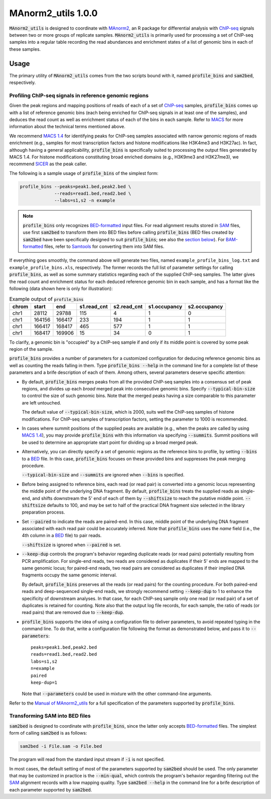 ==============================
MAnorm2_utils 1.0.0
==============================

.. _MAnorm2: https://github.com/tushiqi/MAnorm2
.. _ChIP-seq: https://en.wikipedia.org/wiki/ChIP-sequencing

:code:`MAnorm2_utils` is designed to coordinate with MAnorm2_, an R package for
differential analysis with ChIP-seq_ signals between two or more groups of
replicate samples. :code:`MAnorm2_utils` is primarily used for processing a set
of ChIP-seq samples into a regular table recording the read abundances and
enrichment states of a list of genomic bins in each of these samples.


Usage
------------------------------

The primary utility of :code:`MAnorm2_utils` comes from the two scripts bound
with it, named :code:`profile_bins` and :code:`sam2bed`, respectively.


Profiling ChIP-seq signals in reference genomic regions
~~~~~~~~~~~~~~~~~~~~~~~~~~~~~~~~~~~~~~~~~~~~~~~~~~~~~~~

Given the peak regions and mapping positions of reads of each of a set of
ChIP-seq_ samples, :code:`profile_bins` comes up with a list of reference
genomic bins (each being enriched for ChIP-seq signals in at least one of the
samples), and deduces the read count as well as enrichment status of each of
the bins in each sample. Refer to MACS_ for more information about the
technical terms mentioned above.

.. _MACS: https://genomebiology.biomedcentral.com/
          articles/10.1186/gb-2008-9-9-r137

We recommend `MACS 1.4`_ for identifying peaks for ChIP-seq samples associated
with narrow genomic regions of reads enrichment (e.g., samples for most
transcription factors and histone modifications like H3K4me3 and H3K27ac). In
fact, although having a general applicability, :code:`profile_bins` is
specifically suited to processing the output files generated by MACS 1.4. For
histone modifications constituting broad enriched domains (e.g., H3K9me3 and
H3K27me3), we recommend SICER_ as the peak caller.

.. _MACS 1.4: https://github.com/taoliu/MACS/downloads
.. _SICER: https://academic.oup.com/bioinformatics/article/25/15/1952/212783

The following is a sample usage of :code:`profile_bins` of the simplest form:

.. code:: bash

   profile_bins --peaks=peak1.bed,peak2.bed \
                --reads=read1.bed,read2.bed \
                --labs=s1,s2 -n example

.. Note::

   :code:`profile_bins` only recognizes BED-formatted_ input files. For read
   alignment results stored in SAM_ files, use first :code:`sam2bed` to
   transform them into BED files before calling :code:`profile_bins` (BED files
   created by :code:`sam2bed` have been specifically designed to suit
   :code:`profile_bins`; see also the `section below`__). For BAM-formatted_
   files, refer to Samtools_ for converting them into SAM files.

.. _BED-formatted: BED_
.. _BED: http://genome.ucsc.edu/FAQ/FAQformat.html#format1
.. _BAM-formatted: SAM_
.. _SAM: http://samtools.github.io/hts-specs/SAMv1.pdf
.. _Samtools: http://www.htslib.org/
__ `Transforming SAM into BED files`_

If everything goes smoothly, the command above will generate two files, named
``example_profile_bins_log.txt`` and ``example_profile_bins.xls``,
respectively. The former records the full list of parameter settings for
calling :code:`profile_bins`, as well as some summary statistics regarding each
of the supplied ChIP-seq samples. The latter gives the read count and
enrichment status for each deduced reference genomic bin in each sample, and
has a format like the following (data shown here is only for illustration):

.. table:: Example output of :code:`profile_bins`
   :align: left
   
   ======  =======  =======  ============  ============  =============  =============
   chrom   start    end      s1.read_cnt   s2.read_cnt   s1.occupancy   s2.occupancy
   ======  =======  =======  ============  ============  =============  =============
   chr1    28112    29788    115           4             1              0
   chr1    164156   166417   233           194           1              1
   chr1    166417   168417   465           577           1              1
   chr1    168417   169906   15            34            0              1
   ======  =======  =======  ============  ============  =============  =============

To clarify, a genomic bin is "occupied" by a ChIP-seq sample if and only if its
middle point is covered by some peak region of the sample.

:code:`profile_bins` provides a number of parameters for a customized
configuration for deducing reference genomic bins as well as counting the reads
falling in them. Type :code:`profile_bins --help` in the command line for a
complete list of these parameters and a brife description of each of them.
Among others, several parameters deserve specific attention:

- By default, :code:`profile_bins` merges peaks from all the provided ChIP-seq
  samples into a consensus set of peak regions, and divides up each *broad*
  merged peak into consecutive genomic bins. Specify :code:`--typical-bin-size`
  to control the size of such genomic bins. Note that the merged peaks having a
  size comparable to this parameter are left untouched.
  
  The default value of :code:`--typical-bin-size`, which is 2000, suits well
  the ChIP-seq samples of histone modifications. For ChIP-seq samples of
  transcription factors, setting the parameter to 1000 is recommended.

- In cases where summit positions of the supplied peaks are available (e.g.,
  when the peaks are called by using `MACS 1.4`_), you may provide
  :code:`profile_bins` with this information via specifying :code:`--summits`.
  Summit positions will be used to determine an appropriate start point for
  dividing up a broad merged peak.

- Alternatively, you can directly specify a set of genomic regions as the
  reference bins to profile, by setting :code:`--bins` to a BED_ file. In this
  case, :code:`profile_bins` focuses on these provided bins and suppresses the
  peak merging procedure.
  
  :code:`--typical-bin-size` and :code:`--summits` are ignored when
  :code:`--bins` is specified.

- Before being assigned to reference bins, each read (or read pair) is
  converted into a genomic locus representing the middle point of the
  underlying DNA fragment. By default, :code:`profile_bins` treats the supplied
  reads as single-end, and shifts downstream the 5' end of each of them by
  :code:`--shiftsize` to reach the putative middle point. :code:`--shiftsize`
  defaults to 100, and may be set to half of the practical DNA fragment size
  selected in the library preparation process.

- Set :code:`--paired` to indicate the reads are paired-end. In this case,
  middle point of the underlying DNA fragment associated with each read pair
  could be accurately inferred. Note that :code:`profile_bins` uses the *name*
  field (i.e., the 4th column in a BED_ file) to pair reads.
  
  :code:`--shiftsize` is ignored when :code:`--paired` is set.

- :code:`--keep-dup` controls the program's behavior regarding duplicate reads
  (or read pairs) potentially resulting from PCR amplification. For single-end
  reads, two reads are considered as duplicates if their 5' ends are mapped to
  the same genomic locus; for paired-end reads, two read pairs are considered
  as duplicates if their implied DNA fragments occupy the same genomic
  interval.
  
  By default, :code:`profile_bins` preserves all the reads (or read pairs) for
  the counting procedure. For both paired-end reads and deep-sequenced
  single-end reads, we strongly recommend setting :code:`--keep-dup` to 1 to
  enhance the specificity of downstream analyses. In that case, for each
  ChIP-seq sample only one read (or read pair) of a set of duplicates is
  retained for counting. Note also that the output log file records, for each
  sample, the ratio of reads (or read pairs) that are removed due to
  :code:`--keep-dup`.

- :code:`profile_bins` supports the idea of using a configuration file to
  deliver parameters, to avoid repeated typing in the command line. To do that,
  write a configuration file following the format as demonstrated below, and
  pass it to :code:`--parameters`::
  
    peaks=peak1.bed,peak2.bed
    reads=read1.bed,read2.bed
    labs=s1,s2
    n=example
    paired
    keep-dup=1
  
  Note that :code:`--parameters` could be used in mixture with the other
  command-line arguments.

Refer to the `Manual of MAnorm2_utils`_ for a full specification of the
parameters supported by :code:`profile_bins`.

.. _Manual of MAnorm2_utils: https://github.com/tushiqi/MAnorm2_utils/
                             tree/master/docs


Transforming SAM into BED files
~~~~~~~~~~~~~~~~~~~~~~~~~~~~~~~

:code:`sam2bed` is designed to coordinate with :code:`profile_bins`, since the
latter only accepts BED-formatted_ files. The simplest form of calling
:code:`sam2bed` is as follows:

.. code:: bash

   sam2bed -i File.sam -o File.bed

The program will read from the standard input stream if :code:`-i` is not
specified.

In most cases, the default setting of most of the parameters supported by
:code:`sam2bed` should be used. The only parameter that may be customized in
practice is the :code:`--min-qual`, which controls the program's behavior
regarding filtering out the SAM_ alignment records with a low mapping quality.
Type :code:`sam2bed --help` in the command line for a brife description of each
parameter supported by :code:`sam2bed`.




